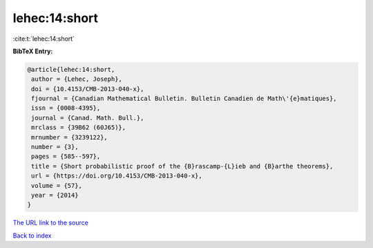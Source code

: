 lehec:14:short
==============

:cite:t:`lehec:14:short`

**BibTeX Entry:**

.. code-block:: bibtex

   @article{lehec:14:short,
    author = {Lehec, Joseph},
    doi = {10.4153/CMB-2013-040-x},
    fjournal = {Canadian Mathematical Bulletin. Bulletin Canadien de Math\'{e}matiques},
    issn = {0008-4395},
    journal = {Canad. Math. Bull.},
    mrclass = {39B62 (60J65)},
    mrnumber = {3239122},
    number = {3},
    pages = {585--597},
    title = {Short probabilistic proof of the {B}rascamp-{L}ieb and {B}arthe theorems},
    url = {https://doi.org/10.4153/CMB-2013-040-x},
    volume = {57},
    year = {2014}
   }
`The URL link to the source <ttps://doi.org/10.4153/CMB-2013-040-x}>`_


`Back to index <../By-Cite-Keys.html>`_
